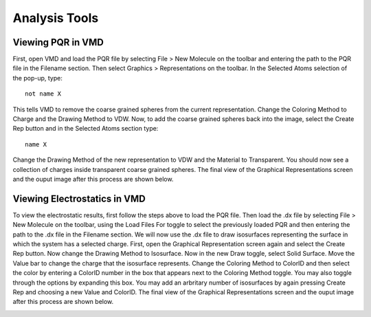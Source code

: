
Analysis Tools
==============

Viewing PQR in VMD
------------------

First, open VMD and load the PQR file by selecting File > New Molecule on the toolbar and entering the path to the PQR file in the Filename section. Then select Graphics > Representations on the toolbar.  In the Selected Atoms selection of the pop-up, type::

 not name X

This tells VMD to remove the coarse grained spheres from the current representation.  Change the Coloring Method to Charge and the Drawing Method
to VDW. Now, to add the coarse grained spheres back into the image, select the Create Rep button and in the Selected Atoms section type::

 name X

Change the Drawing Method of the new representation to VDW and the Material to Transparent. You should now see a collection of charges inside
transparent coarse grained spheres. The final view of the Graphical Representations screen and the ouput image after this process are shown below.

.. image:: images/vmd_graph_rep_pqr.png
   :width: 30%

.. image:: images/vmd_4sp.png
   :width: 66%

Viewing Electrostatics in VMD
-----------------------------

To view the electrostatic results, first follow the steps above to load the PQR file. Then load the .dx file by selecting File > New Molecule on the toolbar, using the Load Files For toggle to select the previously loaded PQR and then entering the path to the .dx file in the Filename section. We will now use the .dx file to draw isosurfaces representing the surface in which the system has a selected charge. First, open the Graphical Representation screen again and select the Create Rep button. Now change the Drawing Method to Isosurface. Now in the new Draw toggle, select Solid Surface. Move the Value bar to change the charge that the isosurface represents. Change the Coloring Method to ColorID and then select the color by entering a ColorID number
in the box that appears next to the Coloring Method toggle. You may also toggle through the options by expanding this box. You may add an arbritary number
of isosurfaces by again pressing Create Rep and choosing a new Value and ColorID. The final view of the Graphical Representations screen and the ouput image after this process are shown below.

.. image:: images/vmd_graph_rep_dx.png
   :width: 30%

.. image:: images/vmd_4sp_dx.png
   :width: 66%

